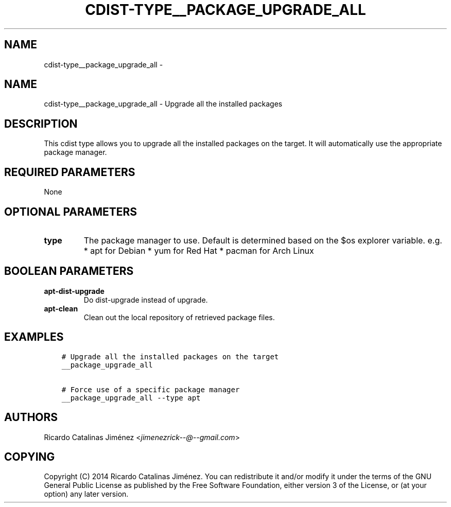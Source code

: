 .\" Man page generated from reStructuredText.
.
.TH "CDIST-TYPE__PACKAGE_UPGRADE_ALL" "7" "Nov 10, 2017" "4.7.3" "cdist"
.SH NAME
cdist-type__package_upgrade_all \- 
.
.nr rst2man-indent-level 0
.
.de1 rstReportMargin
\\$1 \\n[an-margin]
level \\n[rst2man-indent-level]
level margin: \\n[rst2man-indent\\n[rst2man-indent-level]]
-
\\n[rst2man-indent0]
\\n[rst2man-indent1]
\\n[rst2man-indent2]
..
.de1 INDENT
.\" .rstReportMargin pre:
. RS \\$1
. nr rst2man-indent\\n[rst2man-indent-level] \\n[an-margin]
. nr rst2man-indent-level +1
.\" .rstReportMargin post:
..
.de UNINDENT
. RE
.\" indent \\n[an-margin]
.\" old: \\n[rst2man-indent\\n[rst2man-indent-level]]
.nr rst2man-indent-level -1
.\" new: \\n[rst2man-indent\\n[rst2man-indent-level]]
.in \\n[rst2man-indent\\n[rst2man-indent-level]]u
..
.SH NAME
.sp
cdist\-type__package_upgrade_all \- Upgrade all the installed packages
.SH DESCRIPTION
.sp
This cdist type allows you to upgrade all the installed packages on the
target. It will automatically use the appropriate package manager.
.SH REQUIRED PARAMETERS
.sp
None
.SH OPTIONAL PARAMETERS
.INDENT 0.0
.TP
.B type
The package manager to use. Default is determined based on the $os
explorer variable.
e.g.
* apt for Debian
* yum for Red Hat
* pacman for Arch Linux
.UNINDENT
.SH BOOLEAN PARAMETERS
.INDENT 0.0
.TP
.B apt\-dist\-upgrade
Do dist\-upgrade instead of upgrade.
.TP
.B apt\-clean
Clean out the local repository of retrieved package files.
.UNINDENT
.SH EXAMPLES
.INDENT 0.0
.INDENT 3.5
.sp
.nf
.ft C
# Upgrade all the installed packages on the target
__package_upgrade_all

# Force use of a specific package manager
__package_upgrade_all \-\-type apt
.ft P
.fi
.UNINDENT
.UNINDENT
.SH AUTHORS
.sp
Ricardo Catalinas Jiménez <\fI\%jimenezrick\-\-@\-\-gmail.com\fP>
.SH COPYING
.sp
Copyright (C) 2014 Ricardo Catalinas Jiménez. You can redistribute it
and/or modify it under the terms of the GNU General Public License as
published by the Free Software Foundation, either version 3 of the
License, or (at your option) any later version.
.\" Generated by docutils manpage writer.
.
